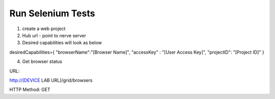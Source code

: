 .. _hub-selenium:

Run Selenium Tests
==================

.. image:: _static/buildURL.png	

1. create a web project
2. Hub url - point to nerve server 
3. Desired capabilities will look as below

desiredCapabilities={
"browserName":"[Browser Name]",
"accessKey" : "[User Access Key]",
"projectID": "[Project ID]"
}

4. Get browser status


URL:

http://[DEVICE LAB URL]/grid/browsers

HTTP Method: GET

